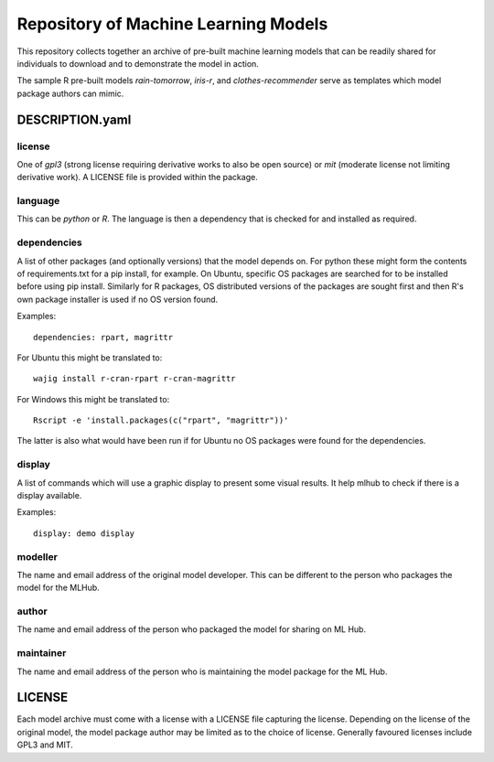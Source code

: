 =====================================
Repository of Machine Learning Models
=====================================

This repository collects together an archive of pre-built machine
learning models that can be readily shared for individuals to download
and to demonstrate the model in action. 

The sample R pre-built models *rain-tomorrow*, *iris-r*, and
*clothes-recommender* serve as templates which model package authors
can mimic.

DESCRIPTION.yaml
================

license
-------

One of *gpl3* (strong license requiring derivative works to also be open
source) or *mit* (moderate license not limiting derivative work). A
LICENSE file is provided within the package.

language
--------

This can be *python* or *R*. The language is then a dependency that is
checked for and installed as required.

dependencies
------------

A list of other packages (and optionally versions) that the model
depends on. For python these might form the contents of
requirements.txt for a pip install, for example. On Ubuntu, specific
OS packages are searched for to be installed before using pip
install. Similarly for R packages, OS distributed versions of the
packages are sought first and then R's own package installer is used
if no OS version found.

Examples::

  dependencies: rpart, magrittr

For Ubuntu this might be translated to::

  wajig install r-cran-rpart r-cran-magrittr

For Windows this might be translated to::

  Rscript -e 'install.packages(c("rpart", "magrittr"))'

The latter is also what would have been run if for Ubuntu no OS
packages were found for the dependencies.

display
-------

A list of commands which will use a graphic display to present some visual results.  It help mlhub to check if there is a display available.

Examples::

  display: demo display


modeller
--------

The name and email address of the original model developer. This can
be different to the person who packages the model for the MLHub.

author
------

The name and email address of the person who packaged the model for
sharing on ML Hub.

maintainer
----------

The name and email address of the person who is maintaining the model
package for the ML Hub.

LICENSE
=======

Each model archive must come with a license with a LICENSE file
capturing the license. Depending on the license of the original model,
the model package author may be limited as to the choice of
license. Generally favoured licenses include GPL3 and MIT.

